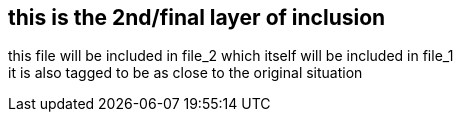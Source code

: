 == this is the 2nd/final layer of inclusion

//tag::some-tag[]
this file will be included in file_2 which itself will be included in file_1 +
it is also tagged to be as close to the original situation
